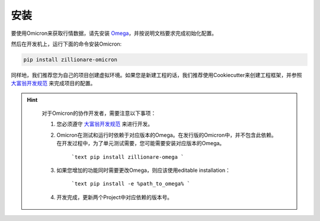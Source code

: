 =====
安装
=====

要使用Omicron来获取行情数据，请先安装 `Omega <https://pypi.org/project/zillionare-omega/>`_，并按说明文档要求完成初始化配置。

然后在开发机上，运行下面的命令安装Omicron:

.. code:: console

    pip install zillionare-omicron

同样地，我们推荐您为自己的项目创建虚拟环境。如果您是新建工程的话，我们推荐使用Cookiecutter来创建工程框架，并参照 `大富翁开发规范`_ 来完成项目的配置。


.. hint::

    对于Omicron的协作开发者，需要注意以下事项：

    1. 您必须遵守 `大富翁开发规范`_ 来进行开发。

    2. Omicron在测试和运行时依赖于对应版本的Omega。在发行版的Omicron中，并不包含此依赖。在开发过程中，为了单元测试需要，您可能需要安装对应版本的Omega。

        ```text
        pip install zillionare-omega
        ```
    3. 如果您增加的功能同时需要更改Omega，则应该使用editable installation：

        ```text
        pip install -e %path_to_omega%
        ```
    4. 开发完成，更新两个Project中对应依赖的版本号。


 .. _`大富翁开发规范`: https://zillionare.readthedocs.io/zh_CN/latest/developer_guide.html